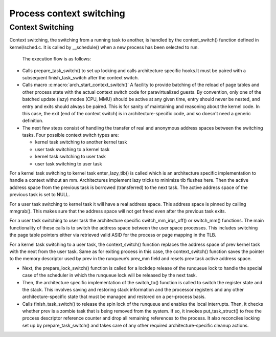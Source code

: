 .. SPDX-License-Identifier: GPL-2.0+

==========================
Process context switching
==========================

Context Switching
-----------------

Context switching, the switching from a running task to another,
is handled by the context_switch() function defined in
kernel/sched.c.  It is called by __schedule() when a new process has
been selected to run.

 The execution flow is as follows:

* Calls prepare_task_switch() to set up locking and calls architecture
  specific hooks.It must be paired with a subsequent finish_task_switch
  after the context switch.


* Calls macro :c:macro:`arch_start_context_switch()`
  A facility to provide batching of the reload of page tables and other
  process state with the actual context switch code for paravirtualized
  guests.  By convention, only one of the batched update (lazy) modes
  (CPU, MMU) should be active at any given time, entry should never
  be nested, and entry and exits should always be paired.  This is for
  sanity of maintaining and reasoning about the kernel code.  In this
  case, the exit (end of the context switch) is in architecture-specific
  code, and so doesn't need a generic definition.


* The next few steps consist of handling the transfer of real and
  anonymous address spaces between the switching tasks.  Four possible
  context switch types are:

  - kernel task switching to another kernel task
  - user task switching to a kernel task
  - kernel task switching to user task
  - user task switching to user task

For a kernel task switching to kernel task enter_lazy_tlb() is called
which is an architecture specific implementation to handle a context
without an mm.  Architectures implement lazy tricks to minimize tlb
flushes here.  Then the active address space from the previous task is
borrowed (transferred) to the next task.  The active address space of
the previous task is set to NULL.

For a user task switching to kernel task it will have a real address
space.  This address space is pinned by calling mmgrab().  This makes
sure that the address space will not get freed even after the previous
task exits.

For a user task switching to user task the architecture specific
switch_mm_irqs_off() or switch_mm() functions.  The main functionality
of these calls is to switch the address space between the user space
processes.  This includes switching the page table pointers either via
retrieved valid ASID for the process or page mapping in the TLB.

For a kernel task switching to a user task, the context_switch() function
replaces the address space of prev kernel task with the next from the user
task.  Same as for exiting process in this case, the context_switch()
function saves the pointer to the memory descriptor used by prev in the
runqueue’s prev_mm field and resets prev task active address space.

* Next, the prepare_lock_switch() function is called for a lockdep release
  of the runqueue lock to handle the special case of the scheduler
  in which the runqueue lock will be released by the next task.

* Then, the architecture specific implementation of the switch_to()
  function is called to switch the register state and the stack.  This
  involves saving and restoring stack information and the processor
  registers and any other architecture-specific state that must be
  managed and restored on a per-process basis.

* Calls finish_task_switch() to release the spin lock of the runqueue and
  enables the local interrupts.  Then, it checks whether prev is a zombie
  task that is being removed from the system. If so, it invokes
  put_task_struct() to free the process descriptor reference counter and
  drop all remaining references to the process.  It also reconciles locking
  set up by prepare_task_switch() and takes care of any other required
  architecture-specific cleanup actions.

